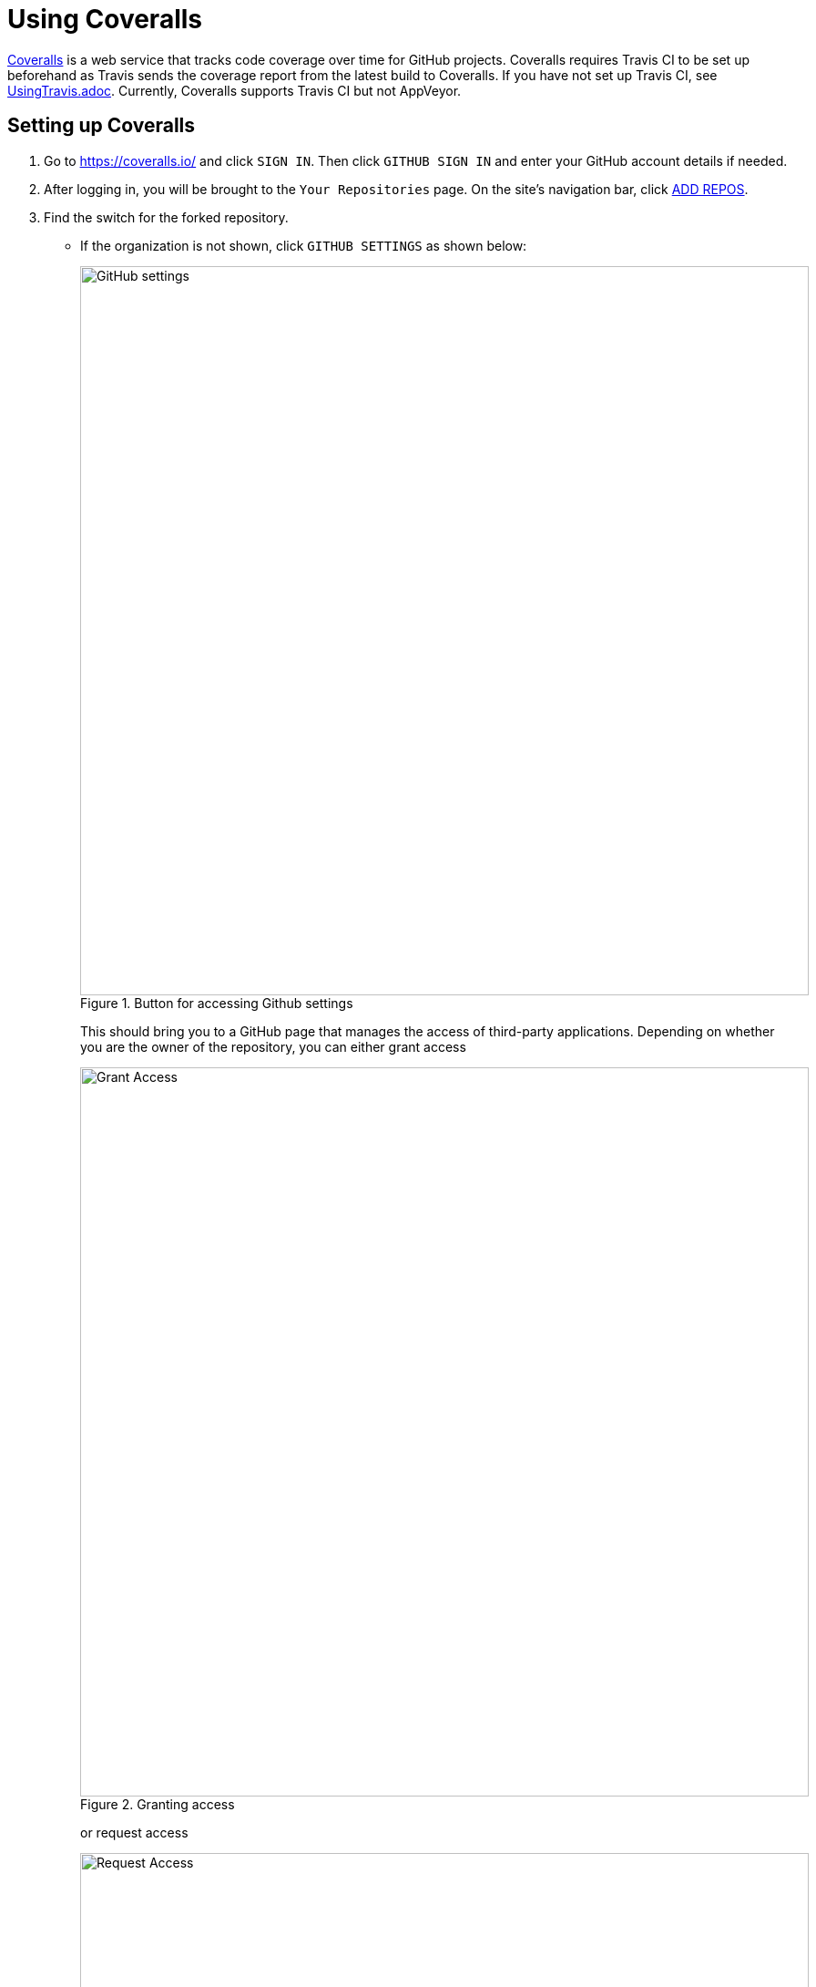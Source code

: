 = Using Coveralls
:site-section: DeveloperGuide
:imagesDir: images
:stylesDir: stylesheets
:figure-caption: Figure
ifdef::env-github[]
:note-caption: :information_source:
endif::[]

https://coveralls.io/[Coveralls] is a web service that tracks code coverage over time for GitHub projects.
Coveralls requires Travis CI to be set up beforehand as Travis sends the coverage report from the latest build to Coveralls.
If you have not set up Travis CI, see <<UsingTravis#, UsingTravis.adoc>>. Currently, Coveralls supports Travis CI but not AppVeyor.

== Setting up Coveralls

.  Go to https://coveralls.io/ and click `SIGN IN`. Then click `GITHUB SIGN IN` and enter your GitHub account details if needed.
+
.  After logging in, you will be brought to the `Your Repositories` page. On the site's navigation bar, click https://coveralls.io/repos/new[ADD REPOS].
+
.  Find the switch for the forked repository.
* If the organization is not shown, click `GITHUB SETTINGS` as shown below:
+
.Button for accessing Github settings
image::github_settings.png[GitHub settings, width="800"]
+
This should bring you to a GitHub page that manages the access of third-party applications. Depending on whether you are the owner of the repository, you can either grant access
+
.Granting access
image::grant_access.png[Grant Access, width="800"]
+
or request access
+
.Requesting access
image::request_access.png[Request Access, width="800"]
+
to Coveralls so that it can access your repository.
* If your repository cannot be found, click `SYNC REPOS`.
+
.Syncing your repository
image::sync_repos.png[Sync repos, width="800"]
+
.  Activate the switch.
+
.Switch for repository settings
image::flick_repository_switch.png[Activate the switch, width="800"]
+
.  Update the link of the `Coverage Status` badge at the top of your <<README#, README.adoc>> to point to that of your own repo by replacing the outlined areas with `your-org-name/your-repo-name`.
+
.Checking coverage status
image::coverage_asciidoc_code.png[Coverage Status Badge, width="800"]
+
.  You can now see the coverage report for your project after each Travis build by clicking on the `Coverage Status` badge.
+
.Coverage report
image::coverage_report.png[Coverage Report Summary, width="800"]

== Disabling Coveralls Automatic Comments on Pull Requests

Coveralls automatically comments on the coverage status of the pull requests in GitHub. If it's a hindrance, you can disable it in the settings of your project in Coveralls:

.  Click `Settings`.
+
.  Uncheck the `LEAVE COMMENTS?` checkbox. Then click `SAVE CHANGES`.
+
.Disabling comments 
image::disable_comments.png[Disable comments, width = 942]
